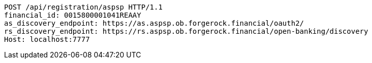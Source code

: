 [source,http,options="nowrap"]
----
POST /api/registration/aspsp HTTP/1.1
financial_id: 0015800001041REAAY
as_discovery_endpoint: https://as.aspsp.ob.forgerock.financial/oauth2/
rs_discovery_endpoint: https://rs.aspsp.ob.forgerock.financial/open-banking/discovery
Host: localhost:7777

----